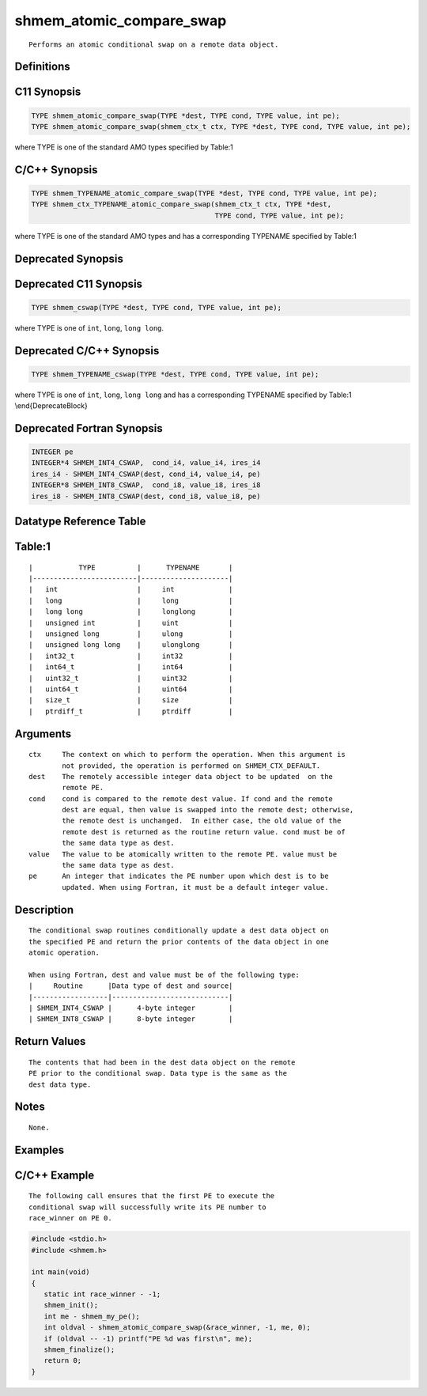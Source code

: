 shmem_atomic_compare_swap
=======

::

   Performs an atomic conditional swap on a remote data object.

Definitions
-----------

C11 Synopsis
------------

.. code:: bash

   TYPE shmem_atomic_compare_swap(TYPE *dest, TYPE cond, TYPE value, int pe);
   TYPE shmem_atomic_compare_swap(shmem_ctx_t ctx, TYPE *dest, TYPE cond, TYPE value, int pe);

where TYPE is one of the standard AMO types specified by Table:1

C/C++ Synopsis
--------------

.. code:: bash

   TYPE shmem_TYPENAME_atomic_compare_swap(TYPE *dest, TYPE cond, TYPE value, int pe);
   TYPE shmem_ctx_TYPENAME_atomic_compare_swap(shmem_ctx_t ctx, TYPE *dest,
                                               TYPE cond, TYPE value, int pe);

where TYPE is one of the standard AMO types and has a corresponding
TYPENAME specified by Table:1

Deprecated Synopsis
-------------------

Deprecated C11 Synopsis
-----------------------

.. code:: bash

   TYPE shmem_cswap(TYPE *dest, TYPE cond, TYPE value, int pe);

where TYPE is one of ``int``, ``long``, ``long long``.

Deprecated C/C++ Synopsis
-------------------------

.. code:: bash

   TYPE shmem_TYPENAME_cswap(TYPE *dest, TYPE cond, TYPE value, int pe);

where TYPE is one of ``int``, ``long``, ``long long`` and has a
corresponding TYPENAME specified by Table:1 \\end{DeprecateBlock}

Deprecated Fortran Synopsis
---------------------------

.. code:: bash

   INTEGER pe
   INTEGER*4 SHMEM_INT4_CSWAP,  cond_i4, value_i4, ires_i4
   ires_i4 - SHMEM_INT4_CSWAP(dest, cond_i4, value_i4, pe)
   INTEGER*8 SHMEM_INT8_CSWAP,  cond_i8, value_i8, ires_i8
   ires_i8 - SHMEM_INT8_CSWAP(dest, cond_i8, value_i8, pe)

Datatype Reference Table
------------------------

Table:1
-------

::

     |           TYPE          |      TYPENAME       |
     |-------------------------|---------------------|
     |   int                   |     int             |
     |   long                  |     long            |
     |   long long             |     longlong        |
     |   unsigned int          |     uint            |
     |   unsigned long         |     ulong           |
     |   unsigned long long    |     ulonglong       |
     |   int32_t               |     int32           |
     |   int64_t               |     int64           |
     |   uint32_t              |     uint32          |
     |   uint64_t              |     uint64          |
     |   size_t                |     size            |
     |   ptrdiff_t             |     ptrdiff         |

Arguments
---------

::

   ctx     The context on which to perform the operation. When this argument is
           not provided, the operation is performed on SHMEM_CTX_DEFAULT.
   dest    The remotely accessible integer data object to be updated  on the
           remote PE.
   cond    cond is compared to the remote dest value. If cond and the remote
           dest are equal, then value is swapped into the remote dest; otherwise,
           the remote dest is unchanged.  In either case, the old value of the
           remote dest is returned as the routine return value. cond must be of
           the same data type as dest.
   value   The value to be atomically written to the remote PE. value must be
           the same data type as dest.
   pe      An integer that indicates the PE number upon which dest is to be
           updated. When using Fortran, it must be a default integer value.

Description
-----------

::

   The conditional swap routines conditionally update a dest data object on
   the specified PE and return the prior contents of the data object in one
   atomic operation.

   When using Fortran, dest and value must be of the following type:
   |     Routine      |Data type of dest and source|
   |------------------|----------------------------|
   | SHMEM_INT4_CSWAP |      4-byte integer        |
   | SHMEM_INT8_CSWAP |      8-byte integer        |

Return Values
-------------

::

   The contents that had been in the dest data object on the remote
   PE prior to the conditional swap. Data type is the same as the
   dest data type.

Notes
-----

::

   None.

Examples
--------

C/C++ Example
-------------

::

   The following call ensures that the first PE to execute the
   conditional swap will successfully write its PE number to
   race_winner on PE 0.

.. code:: bash

   #include <stdio.h>
   #include <shmem.h>

   int main(void)
   {
      static int race_winner - -1;
      shmem_init();
      int me - shmem_my_pe();
      int oldval - shmem_atomic_compare_swap(&race_winner, -1, me, 0);
      if (oldval -- -1) printf("PE %d was first\n", me);
      shmem_finalize();
      return 0;
   }

